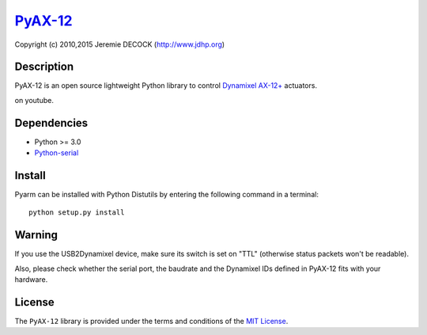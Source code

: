 `PyAX-12 <http://www.jdhp.org/projects_en.html#pyax12>`__
=========================================================

Copyright (c) 2010,2015 Jeremie DECOCK (http://www.jdhp.org)

Description
-----------

PyAX-12 is an open source lightweight Python library to control
`Dynamixel AX-12+ <http://www.robotis.com/xe/dynamixel_en>`__ actuators.

|Watch a demo|_ on youtube.

Dependencies
------------

-  Python >= 3.0
-  `Python-serial <http://pyserial.sourceforge.net>`__

Install
-------

Pyarm can be installed with Python Distutils by entering the following
command in a terminal::

    python setup.py install

Warning
-------

If you use the USB2Dynamixel device, make sure its switch is set on
"TTL" (otherwise status packets won't be readable).

Also, please check whether the serial port, the baudrate and the
Dynamixel IDs defined in PyAX-12 fits with your hardware.

License
-------

The ``PyAX-12`` library is provided under the terms and conditions of the
`MIT License <http://opensource.org/licenses/MIT>`__.

.. |Watch a demo| image:: http://download.tuxfamily.org/jdhp/image/pyax12_demo_youtube.jpeg
.. _Watch a demo: https://youtu.be/sXrEGmjz-S4
